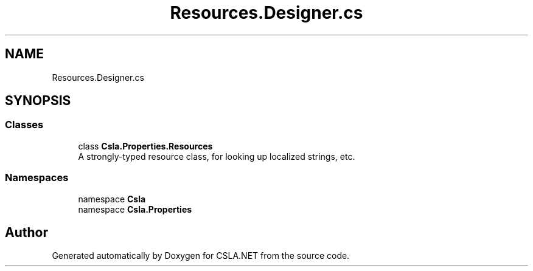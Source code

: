 .TH "Resources.Designer.cs" 3 "Wed Jul 21 2021" "Version 5.4.2" "CSLA.NET" \" -*- nroff -*-
.ad l
.nh
.SH NAME
Resources.Designer.cs
.SH SYNOPSIS
.br
.PP
.SS "Classes"

.in +1c
.ti -1c
.RI "class \fBCsla\&.Properties\&.Resources\fP"
.br
.RI "A strongly-typed resource class, for looking up localized strings, etc\&. "
.in -1c
.SS "Namespaces"

.in +1c
.ti -1c
.RI "namespace \fBCsla\fP"
.br
.ti -1c
.RI "namespace \fBCsla\&.Properties\fP"
.br
.in -1c
.SH "Author"
.PP 
Generated automatically by Doxygen for CSLA\&.NET from the source code\&.
